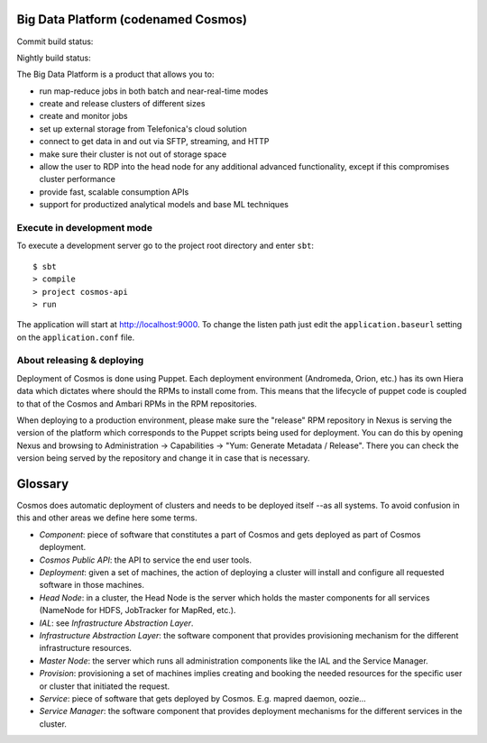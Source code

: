 ====================================
Big Data Platform (codenamed Cosmos)
====================================

Commit build status:  |commit_build_status|

Nightly build status: |nightly_build_status|

.. |commit_build_status| image:: http://cosmos10.hi.inet/jenkins/job/platform-commit/badge/icon
.. |nightly_build_status| image:: http://cosmos10.hi.inet/jenkins/job/platform-nightly/badge/icon

The Big Data Platform is a product that allows you to:

- run map-reduce jobs in both batch and near-real-time modes
- create and release clusters of different sizes
- create and monitor jobs
- set up external storage from Telefonica's cloud solution
- connect to get data in and out via SFTP, streaming, and HTTP
- make sure their cluster is not out of storage space
- allow the user to RDP into the head node for any additional advanced
  functionality, except if this compromises cluster performance
- provide fast, scalable consumption APIs
- support for productized analytical models and base ML techniques

---------------------------
Execute in development mode
---------------------------

To execute a development server go to the project root directory and enter
``sbt``::

     $ sbt
     > compile
     > project cosmos-api
     > run

The application will start at http://localhost:9000. To change the listen path
just edit the ``application.baseurl`` setting on the ``application.conf``
file.

---------------------------
About releasing & deploying
---------------------------

Deployment of Cosmos is done using Puppet. Each deployment environment (Andromeda,
Orion, etc.) has its own Hiera data which dictates where should the RPMs to install
come from. This means that the lifecycle of puppet code is coupled to that of the
Cosmos and Ambari RPMs in the RPM repositories.

When deploying to a production environment, please make sure the "release" RPM
repository in Nexus is serving the version of the platform which corresponds to the
Puppet scripts being used for deployment. You can do this by opening Nexus and
browsing to Administration -> Capabilities -> "Yum: Generate Metadata / Release".
There you can check the version being served by the repository and change it in case
that is necessary.

========
Glossary
========

Cosmos does automatic deployment of clusters and needs to be deployed itself
--as all systems. To avoid confusion in this and other areas we define here
some terms.


- *Component*: piece of software that constitutes a part of Cosmos and gets
  deployed as part of Cosmos deployment.

- *Cosmos Public API*: the API to service the end user tools.

- *Deployment*: given a set of machines, the action of deploying a cluster
  will install and configure all requested software in those machines.

- *Head Node*: in a cluster, the Head Node is the server which holds the
  master components for all services (NameNode for HDFS, JobTracker for
  MapRed, etc.).

- *IAL*: see *Infrastructure Abstraction Layer*.

- *Infrastructure Abstraction Layer*: the software component that provides
  provisioning mechanism for the different infrastructure resources.

- *Master Node*: the server which runs all administration components like
  the IAL and the Service Manager.

- *Provision*: provisioning a set of machines implies creating and booking
  the needed resources for the specific user or cluster that initiated the
  request.

- *Service*: piece of software that gets deployed by Cosmos. E.g. mapred daemon,
  oozie...

- *Service Manager*: the software component that provides deployment
  mechanisms for the different services in the cluster.
